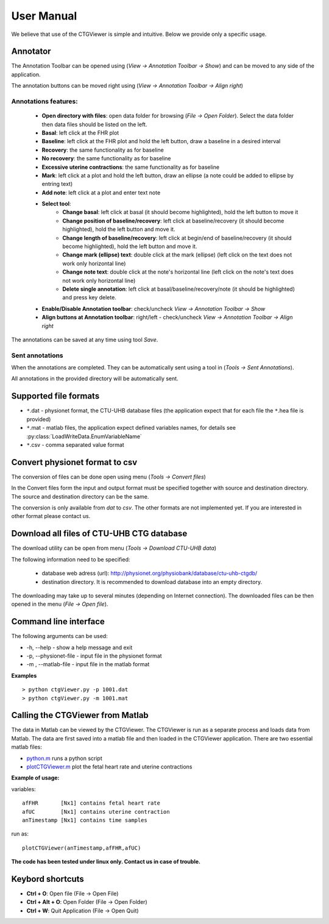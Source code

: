 ===========
User Manual
===========

We believe that use of the CTGViewer is simple and intuitive. Below we provide only a specific usage.

Annotator
---------

The Annotation Toolbar can be opened using (*View -> Annotation Toolbar -> Show*) and can be moved to any side of the application.

The annotation buttons can be moved right using (*View -> Annotation Toolbar -> Align right*)


.. image:: images/annotator.*
    :scale: 50

Annotations features:
*********************

    * **Open directory with files**: open data folder for browsing (*File -> Open Folder*). Select the data folder then data files should be listed on the left.
    * **Basal**: left click at the FHR plot
    * **Baseline**: left click at the FHR plot and hold the left button, draw a baseline in a desired interval
    * **Recovery**: the same functionality as for baseline
    * **No recovery**: the same functionality as for baseline
    * **Excessive uterine contractions**: the same functionality as for baseline
    * **Mark**: left click at a plot and hold the left button, draw an ellipse (a note could be added to ellipse by entring text)
    * **Add note**: left click at a plot and enter text note
    * **Select tool**:
        * **Change basal**: left click at basal (it should become highlighted), hold the left button to move it
        * **Change position of baseline/recovery**: left click at baseline/recovery (it should become highlighted), hold the left button and move it.
        * **Change length of baseline/recovery**: left click at begin/end of baseline/recovery (it should become highlighted), hold the left button and move it.
        * **Change mark (ellipse) text**: double click at the mark (ellipse) (left click on the text does not work only horizontal line)
        * **Change note text**: double click at the note's horizontal line (left click on the note's text does not work only horizontal line)
        * **Delete single annotation**: left click at basal/baseline/recovery/note (it should be highlighted) and press key delete.
    * **Enable/Disable Annotation toolbar**: check/uncheck *View -> Annotation Toolbar -> Show*
    * **Align buttons at Annotation toolbar**: right/left - check/uncheck *View -> Annotation Toolbar -> Align right*

The annotations can be saved at any time using tool *Save*.

Sent annotations
****************

When the annotations are completed. They can be automatically sent using a tool in (*Tools -> Sent Annotations*).

All annotations in the provided directory will be automatically sent.

Supported file formats
----------------------

* ``*``.dat - physionet format, the CTU-UHB database files (the application expect that for each file the ``*``.hea file is provided)
* ``*``.mat - matlab files, the application expect defined variables names, for details see :py:class:`LoadWriteData.EnumVariableName`
* ``*``.csv - comma separated value format

Convert physionet format to csv
-------------------------------

The conversion of files can be done open using menu (*Tools -> Convert files*)

.. image:: images/convert_dialog.*
    :scale: 40

In the Convert files form the input and output format must be specified together with source and destination directory.
The source and destination directory can be the same.

The conversion is only available from *dat* to *csv*. The other formats are not implemented yet. If you are interested in other
format please contact us.

Download all files of CTU-UHB CTG database
------------------------------------------

The download utility can be open from menu (*Tools -> Download CTU-UHB data*)

.. image:: images/download_db.*
    :scale: 40

The following information need to be specified:

    * database web adress (url): http://physionet.org/physiobank/database/ctu-uhb-ctgdb/
    * destination directory. It is recommended to download database into an empty directory.

The downloading may take up to several minutes (depending on Internet connection).
The downloaded files can be then opened in the menu (*File -> Open file*).

Command line interface
----------------------

The following arguments can be used:

*  -h, --help - show a help message and exit
*  -p, --physionet-file - input file in the physionet format
*  -m , --matlab-file - input file in the matlab format

**Examples**
::

    > python ctgViewer.py -p 1001.dat
    > python ctgViewer.py -m 1001.mat

Calling the CTGViewer from Matlab
-------------------------------------

The data in Matlab can be viewed by the CTGViewer. The CTGViewer is run as a separate process and loads data from Matlab.
The data are first saved into a matlab file and then loaded in the CTGViewer application. There are two essential matlab files:

* `python.m <http://people.ciirc.cvut.cz/~spilkjir/matlab/python.m>`_ runs a python script
* `plotCTGViewer.m <http://people.ciirc.cvut.cz/~spilkjir/matlab/plotCTGViewer.m>`_ plot the fetal heart rate and uterine contractions

**Example of usage:**

variables::

    afFHR       [Nx1] contains fetal heart rate
    afUC        [Nx1] contains uterine contraction
    anTimestamp [Nx1] contains time samples

run as::

    plotCTGViewer(anTimestamp,afFHR,afUC)

**The code has been tested under linux only. Contact us in case of trouble.**

Keybord shortcuts
-----------------

* **Ctrl + O**: Open file (File -> Open File)
* **Ctrl + Alt + O**: Open Folder (File -> Open Folder)
* **Ctrl + W**: Quit Application  (File -> Open Quit)

